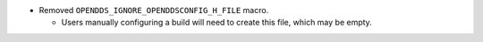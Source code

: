 .. news-prs: 4687

.. news-start-section: Removals
- Removed ``OPENDDS_IGNORE_OPENDDSCONFIG_H_FILE`` macro.

  - Users manually configuring a build will need to create this file, which may be empty.
.. news-end-section
